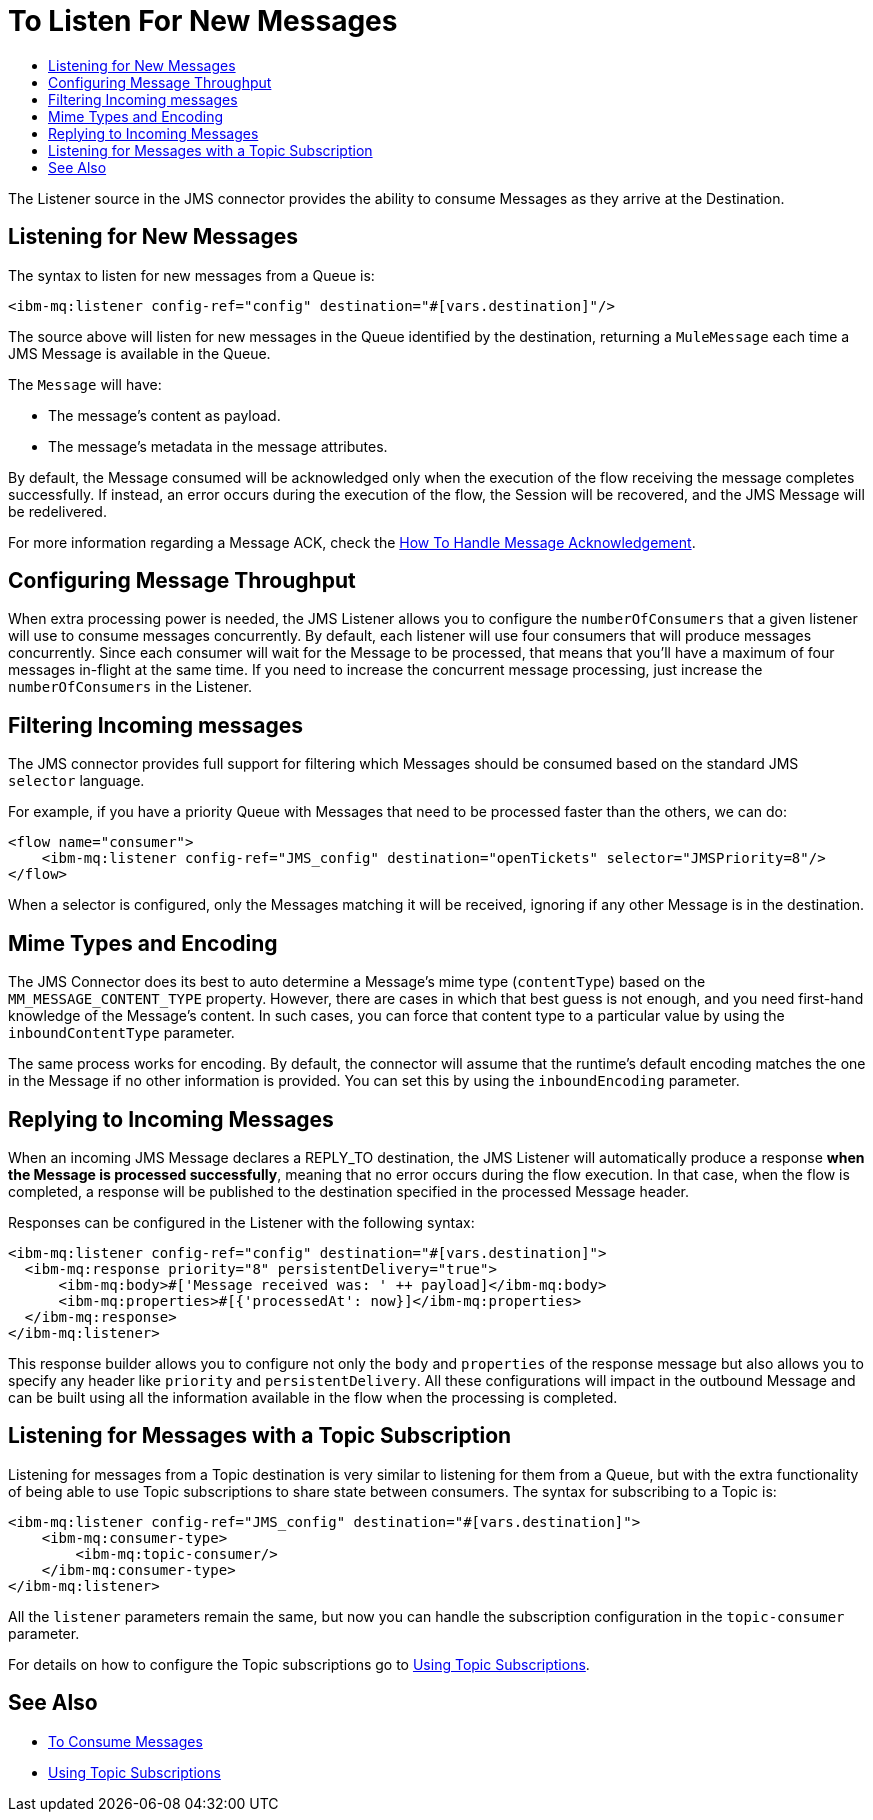 = To Listen For New Messages
:keywords: jms, ibm mq, mq, connector, consume, message, source, listener
:toc:
:toc-title:

The Listener source in the JMS connector provides the ability to consume Messages as
they arrive at the Destination.

== Listening for New Messages
The syntax to listen for new messages from a Queue is:

[source, xml, linenums]
----
<ibm-mq:listener config-ref="config" destination="#[vars.destination]"/>
----

The source above will listen for new messages in the Queue identified by the destination, returning a `MuleMessage` each time a JMS Message is available in the Queue.

The `Message` will have:

* The message's content as payload.
* The message's metadata in the message attributes.

By default, the Message consumed will be acknowledged only when the execution of
the flow receiving the message completes successfully.
If instead, an error occurs during the execution of the flow, the Session will
be recovered, and the JMS Message will be redelivered.

For more information regarding a Message ACK, check the link:ibm-mq-ack[How To Handle Message Acknowledgement].


== Configuring Message Throughput

When extra processing power is needed, the JMS Listener allows you to configure
the `numberOfConsumers` that a given listener will use to consume messages concurrently.
By default, each listener will use four consumers that will produce messages
concurrently. Since each consumer will wait for the Message to be processed,
that means that you'll have a maximum of four messages in-flight at the same time.
If you need to increase the concurrent message processing, just increase the
`numberOfConsumers` in the Listener.

== Filtering Incoming messages

The JMS connector provides full support for filtering which Messages should be
consumed based on the standard JMS `selector` language.

For example, if you have a priority Queue with Messages that need to be processed
faster than the others, we can do:

[source, xml, linenums]
----
<flow name="consumer">
    <ibm-mq:listener config-ref="JMS_config" destination="openTickets" selector="JMSPriority=8"/>
</flow>
----

When a selector is configured, only the Messages matching it will be received,
 ignoring if any other Message is in the destination.

== Mime Types and Encoding

The JMS Connector does its best to auto determine a Message’s mime type (`contentType`)
based on the `MM_MESSAGE_CONTENT_TYPE` property. However, there are cases in
which that best guess is not enough, and you need first-hand knowledge of the
Message’s content. In such cases, you can force that content type to a particular
value by using the `inboundContentType` parameter.

The same process works for encoding. By default, the connector will assume that
the runtime’s default encoding matches the one in the Message if no other
information is provided. You can set this by using the `inboundEncoding` parameter.


== Replying to Incoming Messages

When an incoming JMS Message declares a REPLY_TO destination, the JMS Listener
will automatically produce a response *when the Message is processed successfully*,
meaning that no error occurs during the flow execution.
In that case, when the flow is completed, a response will be published to the
destination specified in the processed Message header.

Responses can be configured in the Listener with the following syntax:

[source, xml, linenums]
----
<ibm-mq:listener config-ref="config" destination="#[vars.destination]">
  <ibm-mq:response priority="8" persistentDelivery="true">
      <ibm-mq:body>#['Message received was: ' ++ payload]</ibm-mq:body>
      <ibm-mq:properties>#[{'processedAt': now}]</ibm-mq:properties>
  </ibm-mq:response>
</ibm-mq:listener>
----

This response builder allows you to configure not only the `body` and `properties`
of the response message but also allows you to specify any header like `priority` and `persistentDelivery`.
All these configurations will impact in the outbound Message and can be built
 using all the information available in the flow when the processing is completed.

== Listening for Messages with a Topic Subscription

Listening for messages from a Topic destination is very similar to listening for
them from a Queue, but with the extra functionality of being able to use Topic
subscriptions to share state between consumers.
The syntax for subscribing to a Topic is:

[source, xml, linenums]
----
<ibm-mq:listener config-ref="JMS_config" destination="#[vars.destination]">
    <ibm-mq:consumer-type>
        <ibm-mq:topic-consumer/>
    </ibm-mq:consumer-type>
</ibm-mq:listener>
----

All the `listener` parameters remain the same, but now you can handle the subscription configuration in the `topic-consumer` parameter.

For details on how to configure the Topic subscriptions go to link:ibm-mq-topic-subscription[Using Topic Subscriptions].

== See Also

* link:ibm-mq-consume[To Consume Messages]
* link:ibm-mq-topic-subscription[Using Topic Subscriptions]
